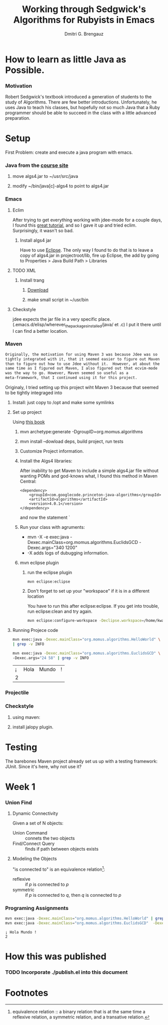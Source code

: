 #+TITLE: Working through Sedgwick's Algorithms for Rubyists in Emacs
#+AUTHOR: Dmitri G. Brengauz

:PROPERTIES:
#+HTML_HEAD: <link rel="stylesheet" type="text/css" href="http://www.pirilampo.org/styles/bigblow/css/htmlize.css"/>
#+HTML_HEAD: <link rel="stylesheet" type="text/css" href="http://www.pirilampo.org/styles/bigblow/css/bigblow.css"/>
#+HTML_HEAD: <link rel="stylesheet" type="text/css" href="http://www.pirilampo.org/styles/bigblow/css/hideshow.css"/>

#+HTML_HEAD: <script type="text/javascript" src="http://www.pirilampo.org/styles/bigblow/js/jquery-1.11.0.min.js"></script>
#+HTML_HEAD: <script type="text/javascript" src="http://www.pirilampo.org/styles/bigblow/js/jquery-ui-1.10.2.min.js"></script>

#+HTML_HEAD: <script type="text/javascript" src="http://www.pirilampo.org/styles/bigblow/js/jquery.localscroll-min.js"></script>
#+HTML_HEAD: <script type="text/javascript" src="http://www.pirilampo.org/styles/bigblow/js/jquery.scrollTo-1.4.3.1-min.js"></script>
#+HTML_HEAD: <script type="text/javascript" src="http://www.pirilampo.org/styles/bigblow/js/jquery.zclip.min.js"></script>
#+HTML_HEAD: <script type="text/javascript" src="http://www.pirilampo.org/styles/bigblow/js/bigblow.js"></script>
#+HTML_HEAD: <script type="text/javascript" src="http://www.pirilampo.org/styles/bigblow/js/hideshow.js"></script>
#+HTML_HEAD: <script type="text/javascript" src="http://www.pirilampo.org/styles/lib/js/jquery.stickytableheaders.min.js"></script>
:END:

* How to learn as little Java as Possible.
    :PROPERTIES:
    :CUSTOM_ID: Intro
    :END:      

*** Motivation
    Robert Sedgwick's textbook introduced a generation of students to
    the study of Algorithms. There are few better
    introductions. Unfortunately, he uses Java to teach his classes,
    but hopefully not so much Java that a Ruby programmer should be
    able to succeed in the class with a little advanced preparation. 
* Setup 
  :PROPERTIES:
  :CUSTOM_ID: setup
  :END:      
  First Problem: create and execute a java program with emacs.
*** Java from the [[http://algs4.cs.princeton.edu/linux/][course site]]
      :PROPERTIES:
      :CUSTOM_ID: setup-java
      :END:      
***** move algs4.jar to ~/usr/src/java
***** modify ~/bin/java[c]-algs4 to point to algs4.jar
*** Emacs
    :PROPERTIES:
    :CUSTOM_ID: setup-emacs
    :END:      
***** Eclim
	:PROPERTIES:
	:CUSTOM_ID: setup-emacs-eclim
	:END:      
	After trying to get everything working with jdee-mode for a
	couple days, I found this [[http://www.goldsborough.me/emacs,/java/2016/02/24/22-54-16-setting_up_emacs_for_java_development/][great tutorial]], and so I gave it up
	and tried eclim. Surprisingly, it wasn't so bad.
******* Install algs4 jar
	Have to use [[http://wiki.eclipse.org/FAQ_How_do_I_add_an_extra_library_to_my_project%27s_classpath%3F][Eclipse]]. The only way I found to do that is to leave a copy of
	algs4.jar in projectroot/lib, fire up Eclipse, the add by
	going to  Properties > Java Build Path > Libraries
***** TODO XML
      :PROPERTIES:
      :CUSTOM_ID: setup-emacs-xml
      :END:      
******* Install trang
********* [[https://code.google.com/archive/p/jing-trang/downloads][Download]]
********* make small script in ~/usr/bin
***** Checkstyle
      :PROPERTIES:
      :CUSTOM_ID: setup-emacs-checkstyle
      :END:      

      jdee expects the jar file in a very specific
      place. (.emacs.d/elisp/wherever_the_packages_installed/java/ et
      .c) I put it there until I can find a better location.
*** Maven
    :PROPERTIES:
    :END:
    #+BEGIN_SRC latex
      Originally, the motivation for using Maven 3 was because Jdee was so
      tightly integrated with it, that it seemed easier to figure out Maven
      than to figure out how to use Jdee without it.  However, at about the
      same time as I figured out Maven, I also figured out that ecvim-mode
      was the way to go. However, Maven seemed so useful as a
      meta-framework, that I continued using it for this project.
    #+END_SRC
    Originaly, I tried setting up this project wiht Maven 3 because
    that seemed to be tightly integraged into
      :PROPERTIES:
      :CUSTOM_ID: setup-maven
      :END:      
***** Install: just copy to /opt and make some symlinks
***** Set up project
      Using [[http://books.sonatype.com/mvnex-book/reference/simple-project-sect-create-simple.html][this book]]
******* mvn archetype:generate -DgroupID=org.momus.algorithms
******* mvn install --dowload deps, build project, run tests
******* Customize Project information.
******* Install the Algs4 libraries:
	After inability to get Maven to include a simple algs4.jar
	file without wanting POMs and god-knows what, I found this method in Maven Central:
	#+BEGIN_SRC nxml
          <dependency>
              <groupId>com.googlecode.princeton-java-algorithms</groupId>
              <artifactId>algorithms</artifactId>
              <version>4.0.1</version>
          </dependency>
	#+END_SRC
	and now the statement `
******* Run your class with agruments:
	- mvn -X -e exec:java -Dexec.mainClass=org.momus.algorithms.EuclidsGCD  -Dexec.args="340 1200"
	- -X adds logs of dubugging information.
******* mvn eclipse plugin
********* run the eclipse plugin
	  #+BEGIN_SRC 
	  mvn eclipse:eclipse
	  #+END_SRC
********* Don't forget to set up your "workspace" if it is in a different location
	  You have to run this after eclipse:eclipse. If you get into
	  trouble, run eclipse:clean and try again.
	  #+BEGIN_SRC sh
            mvn eclipse:configure-workspace -Declipse.workspace=/home/kwaku/usr/src/java/workspace
	  #+END_SRC
***** Running Projece code
      :PROPERTIES:
      :EXPORT_OPTIONS: both
      :DIR: ~/repos/learnin/algorithms
      :FORMAT: raw
      :END:
    :PROPERTIES:
    :dir ~/repos/learnin/algorithms/
    :exports both
    :END:
      #+BEGIN_SRC sh
        mvn exec:java -Dexec.mainClass="org.momus.algorithms.HelloWorld" \
        | grep -v INFO

        mvn exec:java -Dexec.mainClass="org.momus.algorithms.EuclidsGCD" \
        -Dexec.args="24 58" | grep -v INFO
      #+END_SRC

      #+RESULTS:
      | ¡ | Hola | Mundo | ! |
      | 2 |      |       |   |

*** Projectile
    
*** Checkstyle
      :PROPERTIES:
      :CUSTOM_ID: setup-checkstyle
      :END:      
***** using maven:
***** install jalopy plugin.
* Testing
  The barebones Maven project already set us up with a testing
  framework: JUnit. Since it's here, why not use it? 
*** 

* Week 1
*** Union Find
***** Dynamic Connectivity
      Given a set of N objects:
      - Union Command :: connets the two objects
      - Find/Connect Query :: finds if path between objects exists
***** Modeling the Objects
      "is connected to" is an equivalence relation[fn:er]:
      - reflexive :: if /p/ is connected to /p/ 
      - symmetric :: if /p/ is connected to /q/, then /q/ is connected to /p/


*** Programing Assignments
    :PROPERTIES:
    :END:
    #+BEGIN_SRC sh  :results value verbatim
      mvn exec:java -Dexec.mainClass="org.momus.algorithms.HelloWorld" | grep -v INFO
      mvn exec:java -Dexec.mainClass="org.momus.algorithms.EuclidsGCD"  -Dexec.args="24 58" | grep -v INFO
    #+END_SRC

    #+RESULTS:
    : ¡ Hola Mundo !
    : 2
 
 




* How this was published
  
*** TODO Incorporate ./publish.el into this document

* Footnotes

[fn:er] equivalence relation :: a binary relation that is at the same
time a reflexive relation, a symmetric relation, and a transative relation.
